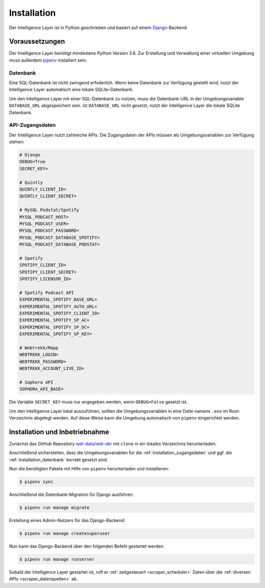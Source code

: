 .. _installation:

Installation
============

Der Intelligence Layer ist in Python geschrieben und basiert auf einem
`Django <https://www.djangoproject.com/>`_-Backend.

Voraussetzungen
---------------

Der Intelligence Layer benötigt mindestens Python Version 3.6. Zur Erstellung und
Verwaltung einer virtuellen Umgebung muss außerdem `pipenv <http://www.python.org/>`_
installiert sein.

.. _installation_datenbank:

Datenbank
~~~~~~~~~

Eine SQL-Datenbank ist nicht zwingend erfoderlich. Wenn keine Datenbank zur Verfügung
gestellt wird, nutzt der Intelligence Layer automatisch eine lokale SQLite-Datenbank.

Um den Intelligence Layer mit einer SQL-Datenbank zu nutzen, muss die Datenbank-URL in
der Umgebungsvariable ``DATABASE_URL`` abgespeichert sein. Ist ``DATABASE_URL`` nicht
gesetzt, nutzt der Intelligence Layer die lokale SQLite Datenbank.

.. _installation_zugangsdaten:

API-Zugangsdaten
~~~~~~~~~~~~~~~~

Der Intelligence Layer nutzt zahlreiche APIs. Die Zugangsdaten der APIs müssen als
Umgebungsvariablen zur Verfügung stehen:

.. code-block:: bash

    # Django
    DEBUG=True
    SECRET_KEY=

    # Quintly
    QUINTLY_CLIENT_ID=
    QUINTLY_CLIENT_SECRET=

    # MySQL Podstat/Spotify
    MYSQL_PODCAST_HOST=
    MYSQL_PODCAST_USER=
    MYSQL_PODCAST_PASSWORD=
    MYSQL_PODCAST_DATABASE_SPOTIFY=
    MYSQL_PODCAST_DATABASE_PODSTAT=

    # Spotify
    SPOTIPY_CLIENT_ID=
    SPOTIPY_CLIENT_SECRET=
    SPOTIFY_LICENSOR_ID=

    # Spotify Podcast API
    EXPERIMENTAL_SPOTIFY_BASE_URL=
    EXPERIMENTAL_SPOTIFY_AUTH_URL=
    EXPERIMENTAL_SPOTIFY_CLIENT_ID=
    EXPERIMENTAL_SPOTIFY_SP_AC=
    EXPERIMENTAL_SPOTIFY_SP_DC=
    EXPERIMENTAL_SPOTIFY_SP_KEY=

    # Webtrekk/Mapp
    WEBTREKK_LOGIN=
    WEBTREKK_PASSWORD=
    WEBTREKK_ACCOUNT_LIVE_ID=

    # Sophora API
    SOPHORA_API_BASE=

Die Variable ``SECRET_KEY`` muss nur angegeben werden, wenn ``DEBUG=False`` gesetzt ist.

Um den Intelligence Layer lokal auszuführen, sollten die Umgebungsvariablen in eine
Datei namens ``.env`` im Root-Verzeichnis abgelegt werden. Auf diese Weise kann die
Umgebung automatisch von ``pipenv`` eingerichtet werden.

Installation und Inbetriebnahme
-------------------------------

Zunächst das GitHub Repository `wdr-data/wdr-okr <https://github.com/wdr-data/wdr-okr>`_
mit ``clone`` in ein lokales Verzeichnis herunterladen.

Anschließend sicherstellen, dass die Umgebungsvariablen für die
:ref:`installation_zugangsdaten` und ggf. die :ref:`installation_datenbank` korrekt
gesetzt sind.

Nun die benötigten Pakete mit Hilfe von ``pipenv`` herunterladen und installieren:

.. code-block:: bash

    $ pipenv sync

Anschließend die Datenbank-Migration für Django ausführen:

.. code-block:: bash

    $ pipenv run manage migrate

Erstellung eines Admin-Nutzers für das Django-Backend:

.. code-block:: bash

    $ pipenv run manage createsuperuser

Nun kann das Django-Backend über den folgenden Befehl gestartet werden:

.. code-block:: bash

    $ pipenv run manage runserver

Sobald der Intelligence Layer gestartet ist, ruft er
:ref:`zeitgesteuert <scraper_scheduler>` Daten über die
:ref:`diversen APIs <scraper_datenquellen>` ab.
